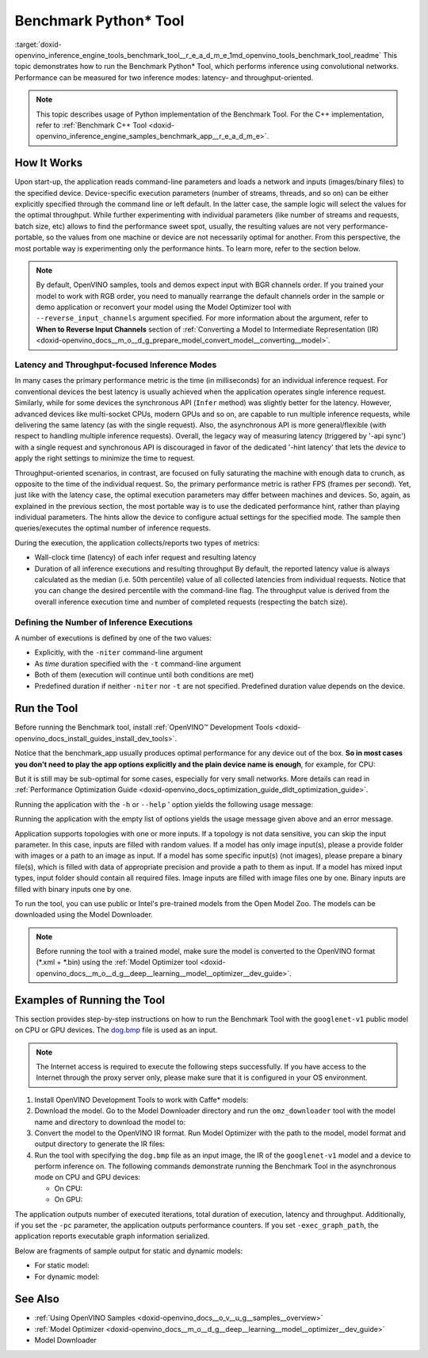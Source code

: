 .. index:: pair: page; Benchmark Python\* Tool
.. _doxid-openvino_inference_engine_tools_benchmark_tool__r_e_a_d_m_e:


Benchmark Python\* Tool
=======================

:target:`doxid-openvino_inference_engine_tools_benchmark_tool__r_e_a_d_m_e_1md_openvino_tools_benchmark_tool_readme` This topic demonstrates how to run the Benchmark Python\* Tool, which performs inference using convolutional networks. Performance can be measured for two inference modes: latency- and throughput-oriented.

.. note:: This topic describes usage of Python implementation of the Benchmark Tool. For the C++ implementation, refer to :ref:`Benchmark C++ Tool <doxid-openvino_inference_engine_samples_benchmark_app__r_e_a_d_m_e>`.





How It Works
~~~~~~~~~~~~

Upon start-up, the application reads command-line parameters and loads a network and inputs (images/binary files) to the specified device. Device-specific execution parameters (number of streams, threads, and so on) can be either explicitly specified through the command line or left default. In the latter case, the sample logic will select the values for the optimal throughput. While further experimenting with individual parameters (like number of streams and requests, batch size, etc) allows to find the performance sweet spot, usually, the resulting values are not very performance-portable, so the values from one machine or device are not necessarily optimal for another. From this perspective, the most portable way is experimenting only the performance hints. To learn more, refer to the section below.

.. note:: By default, OpenVINO samples, tools and demos expect input with BGR channels order. If you trained your model to work with RGB order, you need to manually rearrange the default channels order in the sample or demo application or reconvert your model using the Model Optimizer tool with ``--reverse_input_channels`` argument specified. For more information about the argument, refer to **When to Reverse Input Channels** section of :ref:`Converting a Model to Intermediate Representation (IR) <doxid-openvino_docs__m_o__d_g_prepare_model_convert_model__converting__model>`.





Latency and Throughput-focused Inference Modes
----------------------------------------------

In many cases the primary performance metric is the time (in milliseconds) for an individual inference request. For conventional devices the best latency is usually achieved when the application operates single inference request. Similarly, while for some devices the synchronous API (``Infer`` method) was slightly better for the latency. However, advanced devices like multi-socket CPUs, modern GPUs and so on, are capable to run multiple inference requests, while delivering the same latency (as with the single request). Also, the asynchronous API is more general/flexible (with respect to handling multiple inference requests). Overall, the legacy way of measuring latency (triggered by '-api sync') with a single request and synchronous API is discouraged in favor of the dedicated '-hint latency' that lets the *device* to apply the right settings to minimize the time to request.

Throughput-oriented scenarios, in contrast, are focused on fully saturating the machine with enough data to crunch, as opposite to the time of the individual request. So, the primary performance metric is rather FPS (frames per second). Yet, just like with the latency case, the optimal execution parameters may differ between machines and devices. So, again, as explained in the previous section, the most portable way is to use the dedicated performance hint, rather than playing individual parameters. The hints allow the device to configure actual settings for the specified mode. The sample then queries/executes the optimal number of inference requests.

During the execution, the application collects/reports two types of metrics:

* Wall-clock time (latency) of each infer request and resulting latency

* Duration of all inference executions and resulting throughput By default, the reported latency value is always calculated as the median (i.e. 50th percentile) value of all collected latencies from individual requests. Notice that you can change the desired percentile with the command-line flag. The throughput value is derived from the overall inference execution time and number of completed requests (respecting the batch size).

Defining the Number of Inference Executions
-------------------------------------------

A number of executions is defined by one of the two values:

* Explicitly, with the ``-niter`` command-line argument

* As *time* duration specified with the ``-t`` command-line argument

* Both of them (execution will continue until both conditions are met)

* Predefined duration if neither ``-niter`` nor ``-t`` are not specified. Predefined duration value depends on the device.

Run the Tool
~~~~~~~~~~~~

Before running the Benchmark tool, install :ref:`OpenVINO™ Development Tools <doxid-openvino_docs_install_guides_install_dev_tools>`.

Notice that the benchmark_app usually produces optimal performance for any device out of the box. **So in most cases you don't need to play the app options explicitly and the plain device name is enough**, for example, for CPU:

.. ref-code-block:: cpp

	benchmark_app -m <model> -i <input> -d CPU

But it is still may be sub-optimal for some cases, especially for very small networks. More details can read in :ref:`Performance Optimization Guide <doxid-openvino_docs_optimization_guide_dldt_optimization_guide>`.

Running the application with the ``-h`` or ``--help`` ' option yields the following usage message:

.. ref-code-block:: cpp

	usage: benchmark_app [-h [HELP]] [-i PATHS_TO_INPUT [PATHS_TO_INPUT ...]] -m PATH_TO_MODEL 
	                     [-d TARGET_DEVICE] 
	                     [-l PATH_TO_EXTENSION] [-c PATH_TO_CLDNN_CONFIG] 
	                     [-api {sync,async}]
	                     [-niter NUMBER_ITERATIONS]
	                     [-nireq NUMBER_INFER_REQUESTS]
	                     [-b BATCH_SIZE]
	                     [-stream_output [STREAM_OUTPUT]]
	                     [-t TIME]
	                     [-progress [PROGRESS]]
	                     [-shape SHAPE]
	                     [-layout LAYOUT]
	                     [-nstreams NUMBER_STREAMS]
	                     [-enforcebf16 [{True,False}]]
	                     [-nthreads NUMBER_THREADS]
	                     [-pin {YES,NO,NUMA,HYBRID_AWARE}]
	                     [-exec_graph_path EXEC_GRAPH_PATH]
	                     [-pc [PERF_COUNTS]]
	                     [-report_type {no_counters,average_counters,detailed_counters}]
	                     [-report_folder REPORT_FOLDER]
	                     [-dump_config DUMP_CONFIG]
	                     [-load_config LOAD_CONFIG]
	                     [-qb {8,16}]
	                     [-ip {U8,FP16,FP32}]
	                     [-op {U8,FP16,FP32}]
	                     [-iop INPUT_OUTPUT_PRECISION]
	                     [-cdir CACHE_DIR]
	                     [-lfile [LOAD_FROM_FILE]]
	
	Options:
	  -h [HELP], --help [HELP]
	                        Show this help message and exit.
	  -i PATHS_TO_INPUT [PATHS_TO_INPUT ...], --paths_to_input PATHS_TO_INPUT [PATHS_TO_INPUT ...]
	                        Optional. Path to a folder with images and/or binaries or to specific image or binary file.
	  -m PATH_TO_MODEL, --path_to_model PATH_TO_MODEL
	                        Required. Path to an .xml/.onnx/.prototxt file with a trained model or to a .blob file with a trained compiled model.
	  -d TARGET_DEVICE, --target_device TARGET_DEVICE
	                        Optional. Specify a target device to infer on (the list of available devices is shown below). Default value is CPU. Use '-d HETERO:<comma separated devices list>' format to specify
	                        HETERO plugin. Use '-d MULTI:<comma separated devices list>' format to specify MULTI plugin. The application looks for a suitable plugin for the specified device.
	  -l PATH_TO_EXTENSION, --path_to_extension PATH_TO_EXTENSION
	                        Optional. Required for CPU custom layers. Absolute path to a shared library with the kernels implementations.
	  -c PATH_TO_CLDNN_CONFIG, --path_to_cldnn_config PATH_TO_CLDNN_CONFIG
	                        Optional. Required for GPU custom kernels. Absolute path to an .xml file with the kernels description.
	  -api {sync,async}, --api_type {sync,async}
	                        Optional. Enable using sync/async API. Default value is async.
	  -niter NUMBER_ITERATIONS, --number_iterations NUMBER_ITERATIONS
	                        Optional. Number of iterations. If not specified, the number of iterations is calculated depending on a device.
	  -nireq NUMBER_INFER_REQUESTS, --number_infer_requests NUMBER_INFER_REQUESTS
	                        Optional. Number of infer requests. Default value is determined automatically for device.
	  -b BATCH_SIZE, --batch_size BATCH_SIZE
	                        Optional. Batch size value. If not specified, the batch size value is determined from Intermediate Representation
	  -stream_output [STREAM_OUTPUT]
	                        Optional. Print progress as a plain text. When specified, an interactive progress bar is replaced with a multi-line output.
	  -t TIME, --time TIME  Optional. Time in seconds to execute topology.
	  -progress [PROGRESS]  Optional. Show progress bar (can affect performance measurement). Default values is 'False'.
	  -shape SHAPE          Optional. Set shape for input. For example, "input1[1,3,224,224],input2[1,4]" or "[1,3,224,224]" in case of one input size.
	  -layout LAYOUT        Optional. Prompts how network layouts should be treated by application. For example, "input1[NCHW],input2[NC]" or "[NCHW]" in case of one input size.
	  -nstreams NUMBER_STREAMS, --number_streams NUMBER_STREAMS
	                        Optional. Number of streams to use for inference on the CPU/GPU/MYRIAD (for HETERO and MULTI device cases use format <device1>:<nstreams1>,<device2>:<nstreams2> or just <nstreams>).
	                        Default value is determined automatically for a device. Please note that although the automatic selection usually provides a reasonable performance, it still may be non - optimal for
	                        some cases, especially for very small networks. Also, using nstreams>1 is inherently throughput-oriented option, while for the best-latency estimations the number of streams should be
	                        set to 1. See samples README for more details.
	  -enforcebf16 [{True,False}], --enforce_bfloat16 [{True,False}]
	                        Optional. By default floating point operations execution in bfloat16 precision are enforced if supported by platform. 'true' - enable bfloat16 regardless of platform support. 'false' -
	                        disable bfloat16 regardless of platform support.
	  -nthreads NUMBER_THREADS, --number_threads NUMBER_THREADS
	                        Number of threads to use for inference on the CPU, GNA (including HETERO and MULTI cases).
	  -pin {YES,NO,NUMA,HYBRID_AWARE}, --infer_threads_pinning {YES,NO,NUMA,HYBRID_AWARE}
	                        Optional. Enable threads->cores ('YES' which is OpenVINO runtime's default for conventional CPUs), threads->(NUMA)nodes ('NUMA'), threads->appropriate core types ('HYBRID_AWARE', which
	                        is OpenVINO runtime's default for Hybrid CPUs)or completely disable ('NO')CPU threads pinning for CPU-involved inference.
	  -exec_graph_path EXEC_GRAPH_PATH, --exec_graph_path EXEC_GRAPH_PATH
	                        Optional. Path to a file where to store executable graph information serialized.
	  -pc [PERF_COUNTS], --perf_counts [PERF_COUNTS]
	                        Optional. Report performance counters.
	  -report_type {no_counters,average_counters,detailed_counters}, --report_type {no_counters,average_counters,detailed_counters}
	                        Optional. Enable collecting statistics report. "no_counters" report contains configuration options specified, resulting FPS and latency. "average_counters" report extends "no_counters"
	                        report and additionally includes average PM counters values for each layer from the network. "detailed_counters" report extends "average_counters" report and additionally includes per-
	                        layer PM counters and latency for each executed infer request.
	  -report_folder REPORT_FOLDER, --report_folder REPORT_FOLDER
	                        Optional. Path to a folder where statistics report is stored.
	  -dump_config DUMP_CONFIG
	                        Optional. Path to JSON file to dump IE parameters, which were set by application.
	  -load_config LOAD_CONFIG
	                        Optional. Path to JSON file to load custom IE parameters. Please note, command line parameters have higher priority then parameters from configuration file.
	  -qb {8,16}, --quantization_bits {8,16}
	                        Optional. Weight bits for quantization: 8 (I8) or 16 (I16)
	  -ip {U8,FP16,FP32}, --input_precision {U8,FP16,FP32}
	                        Optional. Specifies precision for all input layers of the network.
	  -op {U8,FP16,FP32}, --output_precision {U8,FP16,FP32}
	                        Optional. Specifies precision for all output layers of the network.
	  -iop INPUT_OUTPUT_PRECISION, --input_output_precision INPUT_OUTPUT_PRECISION
	                        Optional. Specifies precision for input and output layers by name. Example: -iop "input:FP16, output:FP16". Notice that quotes are required. Overwrites precision from ip and op options
	                        for specified layers.
	  -cdir CACHE_DIR, --cache_dir CACHE_DIR
	                        Optional. Enable model caching to specified directory
	  -lfile [LOAD_FROM_FILE], --load_from_file [LOAD_FROM_FILE]
	                        Optional. Loads model from file directly without read_network.

Running the application with the empty list of options yields the usage message given above and an error message.

Application supports topologies with one or more inputs. If a topology is not data sensitive, you can skip the input parameter. In this case, inputs are filled with random values. If a model has only image input(s), please a provide folder with images or a path to an image as input. If a model has some specific input(s) (not images), please prepare a binary file(s), which is filled with data of appropriate precision and provide a path to them as input. If a model has mixed input types, input folder should contain all required files. Image inputs are filled with image files one by one. Binary inputs are filled with binary inputs one by one.

To run the tool, you can use public or Intel's pre-trained models from the Open Model Zoo. The models can be downloaded using the Model Downloader.

.. note:: Before running the tool with a trained model, make sure the model is converted to the OpenVINO format (\*.xml + \*.bin) using the :ref:`Model Optimizer tool <doxid-openvino_docs__m_o__d_g__deep__learning__model__optimizer__dev_guide>`.





Examples of Running the Tool
~~~~~~~~~~~~~~~~~~~~~~~~~~~~

This section provides step-by-step instructions on how to run the Benchmark Tool with the ``googlenet-v1`` public model on CPU or GPU devices. The `dog.bmp <https://storage.openvinotoolkit.org/data/test_data/images/224x224/dog.bmp>`__ file is used as an input.

.. note:: The Internet access is required to execute the following steps successfully. If you have access to the Internet through the proxy server only, please make sure that it is configured in your OS environment.





#. Install OpenVINO Development Tools to work with Caffe\* models:
   
   .. ref-code-block:: cpp
   
   	pip install openvino-dev[caffe]

#. Download the model. Go to the Model Downloader directory and run the ``omz_downloader`` tool with the model name and directory to download the model to:
   
   .. ref-code-block:: cpp
   
   	omz_downloader --name googlenet-v1 -o <models_dir>

#. Convert the model to the OpenVINO IR format. Run Model Optimizer with the path to the model, model format and output directory to generate the IR files:
   
   .. ref-code-block:: cpp
   
   	mo --input_model <models_dir>/public/googlenet-v1/googlenet-v1.caffemodel --data_type FP32 --output_dir <ir_dir>

#. Run the tool with specifying the ``dog.bmp`` file as an input image, the IR of the ``googlenet-v1`` model and a device to perform inference on. The following commands demonstrate running the Benchmark Tool in the asynchronous mode on CPU and GPU devices:
   
   * On CPU:
     
     .. ref-code-block:: cpp
     
     	benchmark_app -m <ir_dir>/googlenet-v1.xml -d CPU -api async -i dog.bmp -progress -b 1
   
   * On GPU:
     
     .. ref-code-block:: cpp
     
     	benchmark_app -m <ir_dir>/googlenet-v1.xml -d GPU -api async -i dog.bmp -progress -b 1

The application outputs number of executed iterations, total duration of execution, latency and throughput. Additionally, if you set the ``-pc`` parameter, the application outputs performance counters. If you set ``-exec_graph_path``, the application reports executable graph information serialized.

Below are fragments of sample output for static and dynamic models:

* For static model:
  
  .. ref-code-block:: cpp
  
  	[Step 10/11] Measuring performance (Start inference asynchronously, 4 inference requests using 4 streams for CPU, inference only: True, limits: 60000 ms duration)
  	[ INFO ] Benchmarking in inference only mode (inputs filling are not included in measurement loop).
  	[ INFO ] First inference took 5.00 ms
  	[Step 11/11] Dumping statistics report
  	Count:          29936 iterations
  	Duration:       60010.13 ms
  	Latency:
  	   Median:     7.30 ms
  	   AVG:        7.97 ms
  	   MIN:        5.02 ms
  	   MAX:        29.26 ms
  	Throughput: 498.85 FPS

* For dynamic model:
  
  .. ref-code-block:: cpp
  
  	[Step 10/11] Measuring performance (Start inference asynchronously, 4 inference requests using 4 streams for CPU, inference only: False, limits: 60000 ms duration)
  	[ INFO ] Benchmarking in full mode (inputs filling are included in measurement loop).
  	[ INFO ] First inference took 5.10 ms
  	[Step 11/11] Dumping statistics report
  	Count:          13596 iterations
  	Duration:       60028.12 ms
  	Latency:
  	   AVG:        17.53 ms
  	   MIN:        2.88 ms
  	   MAX:        63.54 ms
  	Latency for each data shape group:
  	data: {1, 3, 128, 128}
  	   AVG:        5.09 ms
  	   MIN:        2.88 ms
  	   MAX:        23.30 ms
  	data: {1, 3, 224, 224}
  	   AVG:        10.67 ms
  	   MIN:        5.97 ms
  	   MAX:        31.79 ms
  	data: {1, 3, 448, 448}
  	   AVG:        36.84 ms
  	   MIN:        24.76 ms
  	   MAX:        63.54 ms
  	Throughput: 226.49 FPS

See Also
~~~~~~~~

* :ref:`Using OpenVINO Samples <doxid-openvino_docs__o_v__u_g__samples__overview>`

* :ref:`Model Optimizer <doxid-openvino_docs__m_o__d_g__deep__learning__model__optimizer__dev_guide>`

* Model Downloader

